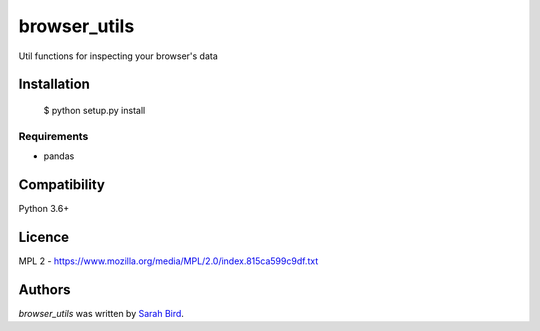 browser_utils
=============
Util functions for inspecting your browser's data



Installation
------------

    $ python setup.py install

Requirements
^^^^^^^^^^^^

* pandas


Compatibility
-------------

Python 3.6+

Licence
-------

MPL 2 - https://www.mozilla.org/media/MPL/2.0/index.815ca599c9df.txt

Authors
-------

`browser_utils` was written by `Sarah Bird <github@birdsbits.com>`_.
